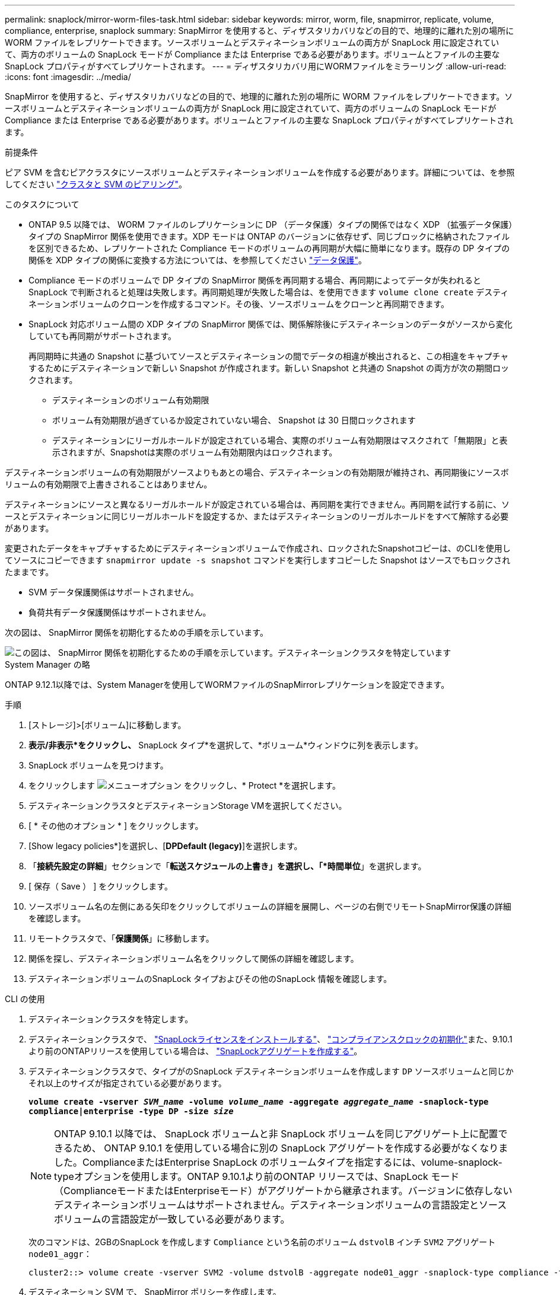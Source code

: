 ---
permalink: snaplock/mirror-worm-files-task.html 
sidebar: sidebar 
keywords: mirror, worm, file, snapmirror, replicate, volume, compliance, enterprise, snaplock 
summary: SnapMirror を使用すると、ディザスタリカバリなどの目的で、地理的に離れた別の場所に WORM ファイルをレプリケートできます。ソースボリュームとデスティネーションボリュームの両方が SnapLock 用に設定されていて、両方のボリュームの SnapLock モードが Compliance または Enterprise である必要があります。ボリュームとファイルの主要な SnapLock プロパティがすべてレプリケートされます。 
---
= ディザスタリカバリ用にWORMファイルをミラーリング
:allow-uri-read: 
:icons: font
:imagesdir: ../media/


[role="lead"]
SnapMirror を使用すると、ディザスタリカバリなどの目的で、地理的に離れた別の場所に WORM ファイルをレプリケートできます。ソースボリュームとデスティネーションボリュームの両方が SnapLock 用に設定されていて、両方のボリュームの SnapLock モードが Compliance または Enterprise である必要があります。ボリュームとファイルの主要な SnapLock プロパティがすべてレプリケートされます。

.前提条件
ピア SVM を含むピアクラスタにソースボリュームとデスティネーションボリュームを作成する必要があります。詳細については、を参照してください https://docs.netapp.com/us-en/ontap-sm-classic/peering/index.html["クラスタと SVM のピアリング"]。

.このタスクについて
* ONTAP 9.5 以降では、 WORM ファイルのレプリケーションに DP （データ保護）タイプの関係ではなく XDP （拡張データ保護）タイプの SnapMirror 関係を使用できます。XDP モードは ONTAP のバージョンに依存せず、同じブロックに格納されたファイルを区別できるため、レプリケートされた Compliance モードのボリュームの再同期が大幅に簡単になります。既存の DP タイプの関係を XDP タイプの関係に変換する方法については、を参照してください link:../data-protection/index.html["データ保護"]。
* Compliance モードのボリュームで DP タイプの SnapMirror 関係を再同期する場合、再同期によってデータが失われると SnapLock で判断されると処理は失敗します。再同期処理が失敗した場合は、を使用できます `volume clone create` デスティネーションボリュームのクローンを作成するコマンド。その後、ソースボリュームをクローンと再同期できます。
* SnapLock 対応ボリューム間の XDP タイプの SnapMirror 関係では、関係解除後にデスティネーションのデータがソースから変化していても再同期がサポートされます。
+
再同期時に共通の Snapshot に基づいてソースとデスティネーションの間でデータの相違が検出されると、この相違をキャプチャするためにデスティネーションで新しい Snapshot が作成されます。新しい Snapshot と共通の Snapshot の両方が次の期間ロックされます。

+
** デスティネーションのボリューム有効期限
** ボリューム有効期限が過ぎているか設定されていない場合、 Snapshot は 30 日間ロックされます
** デスティネーションにリーガルホールドが設定されている場合、実際のボリューム有効期限はマスクされて「無期限」と表示されますが、Snapshotは実際のボリューム有効期限内はロックされます。




デスティネーションボリュームの有効期限がソースよりもあとの場合、デスティネーションの有効期限が維持され、再同期後にソースボリュームの有効期限で上書きされることはありません。

デスティネーションにソースと異なるリーガルホールドが設定されている場合は、再同期を実行できません。再同期を試行する前に、ソースとデスティネーションに同じリーガルホールドを設定するか、またはデスティネーションのリーガルホールドをすべて解除する必要があります。

変更されたデータをキャプチャするためにデスティネーションボリュームで作成され、ロックされたSnapshotコピーは、のCLIを使用してソースにコピーできます `snapmirror update -s snapshot` コマンドを実行しますコピーした Snapshot はソースでもロックされたままです。

* SVM データ保護関係はサポートされません。
* 負荷共有データ保護関係はサポートされません。


次の図は、 SnapMirror 関係を初期化するための手順を示しています。

image::../media/snapmirror_steps_clustered.png[この図は、 SnapMirror 関係を初期化するための手順を示しています。デスティネーションクラスタを特定しています,creating a destination volume,creating a SnapMirror relationship between the volumes]

[role="tabbed-block"]
====
.System Manager の略
--
ONTAP 9.12.1以降では、System Managerを使用してWORMファイルのSnapMirrorレプリケーションを設定できます。

.手順
. [ストレージ]>[ボリューム]に移動します。
. *表示/非表示*をクリックし、* SnapLock タイプ*を選択して、*ボリューム*ウィンドウに列を表示します。
. SnapLock ボリュームを見つけます。
. をクリックします image:icon_kabob.gif["メニューオプション"] をクリックし、* Protect *を選択します。
. デスティネーションクラスタとデスティネーションStorage VMを選択してください。
. [ * その他のオプション * ] をクリックします。
. [Show legacy policies*]を選択し、[*DPDefault (legacy)*]を選択します。
. 「*接続先設定の詳細*」セクションで「*転送スケジュールの上書き」を選択し、「*時間単位*」を選択します。
. [ 保存（ Save ） ] をクリックします。
. ソースボリューム名の左側にある矢印をクリックしてボリュームの詳細を展開し、ページの右側でリモートSnapMirror保護の詳細を確認します。
. リモートクラスタで、「*保護関係*」に移動します。
. 関係を探し、デスティネーションボリューム名をクリックして関係の詳細を確認します。
. デスティネーションボリュームのSnapLock タイプおよびその他のSnapLock 情報を確認します。


--
.CLI の使用
--
. デスティネーションクラスタを特定します。
. デスティネーションクラスタで、 link:https://docs.netapp.com/us-en/ontap/system-admin/install-license-task.html["SnapLockライセンスをインストールする"]、 link:https://docs.netapp.com/us-en/ontap/snaplock/initialize-complianceclock-task.html["コンプライアンスクロックの初期化"]また、9.10.1より前のONTAPリリースを使用している場合は、 link:https://docs.netapp.com/us-en/ontap/snaplock/create-snaplock-aggregate-task.html["SnapLockアグリゲートを作成する"]。
. デスティネーションクラスタで、タイプがのSnapLock デスティネーションボリュームを作成します `DP` ソースボリュームと同じかそれ以上のサイズが指定されている必要があります。
+
`*volume create -vserver _SVM_name_ -volume _volume_name_ -aggregate _aggregate_name_ -snaplock-type compliance|enterprise -type DP -size _size_*`

+

NOTE: ONTAP 9.10.1 以降では、 SnapLock ボリュームと非 SnapLock ボリュームを同じアグリゲート上に配置できるため、 ONTAP 9.10.1 を使用している場合に別の SnapLock アグリゲートを作成する必要がなくなりました。ComplianceまたはEnterprise SnapLock のボリュームタイプを指定するには、volume-snaplock-typeオプションを使用します。ONTAP 9.10.1より前のONTAP リリースでは、SnapLock モード（ComplianceモードまたはEnterpriseモード）がアグリゲートから継承されます。バージョンに依存しないデスティネーションボリュームはサポートされません。デスティネーションボリュームの言語設定とソースボリュームの言語設定が一致している必要があります。

+
次のコマンドは、2GBのSnapLock を作成します `Compliance` という名前のボリューム `dstvolB` インチ `SVM2` アグリゲート `node01_aggr`：

+
[listing]
----
cluster2::> volume create -vserver SVM2 -volume dstvolB -aggregate node01_aggr -snaplock-type compliance -type DP -size 2GB
----
. デスティネーション SVM で、 SnapMirror ポリシーを作成します。
+
`*snapmirror policy create -vserver _SVM_name_ -policy _policy_name_*`

+
次のコマンドは、SVM全体のポリシーを作成します `SVM1-mirror`：

+
[listing]
----
SVM2::> snapmirror policy create -vserver SVM2 -policy SVM1-mirror
----
. デスティネーション SVM で、 SnapMirror スケジュールを作成します。
+
`*job schedule cron create -name _schedule_name_ -dayofweek _day_of_week_ -hour _hour_ -minute _minute_*`

+
次のコマンドは、という名前のSnapMirrorスケジュールを作成します `weekendcron`：

+
[listing]
----
SVM2::> job schedule cron create -name weekendcron -dayofweek "Saturday, Sunday" -hour 3 -minute 0
----
. デスティネーション SVM で、 SnapMirror 関係を作成します。
+
`*snapmirror create -source-path _source_path_ -destination-path _destination_path_ -type XDP|DP -policy _policy_name_ -schedule _schedule_name_*`

+
次のコマンドでは、ソースボリューム間にSnapMirror関係を作成します `srcvolA` オン `SVM1` デスティネーションボリュームを指定します `dstvolB` オン `SVM2`をクリックし、ポリシーを割り当てます `SVM1-mirror` スケジュールも `weekendcron`：

+
[listing]
----
SVM2::> snapmirror create -source-path SVM1:srcvolA -destination-path SVM2:dstvolB -type XDP -policy SVM1-mirror -schedule weekendcron
----
+

NOTE: XDP タイプは ONTAP 9.5 以降で使用できます。ONTAP 9.4 以前では DP タイプを使用する必要があります。

. デスティネーション SVM で、 SnapMirror 関係を初期化します。
+
`*snapmirror initialize -destination-path _destination_path_*`

+
初期化プロセスでは、デスティネーションボリュームへの _ ベースライン転送 _ が実行されます。SnapMirror はソースボリュームの Snapshot コピーを作成して、そのコピーおよびコピーが参照するすべてのデータブロックをデスティネーションボリュームに転送します。また、ソースボリューム上の他の Snapshot コピーもすべてデスティネーションボリュームに転送します。

+
次のコマンドは、ソースボリューム間の関係を初期化します `srcvolA` オン `SVM1` デスティネーションボリュームを指定します `dstvolB` オン `SVM2`：

+
[listing]
----
SVM2::> snapmirror initialize -destination-path SVM2:dstvolB
----


--
====
.関連情報
https://docs.netapp.com/us-en/ontap-sm-classic/peering/index.html["クラスタと SVM のピアリング"]

https://docs.netapp.com/us-en/ontap-sm-classic/volume-disaster-prep/index.html["ボリュームのディザスタリカバリの準備"]

link:../data-protection/index.html["データ保護"]
